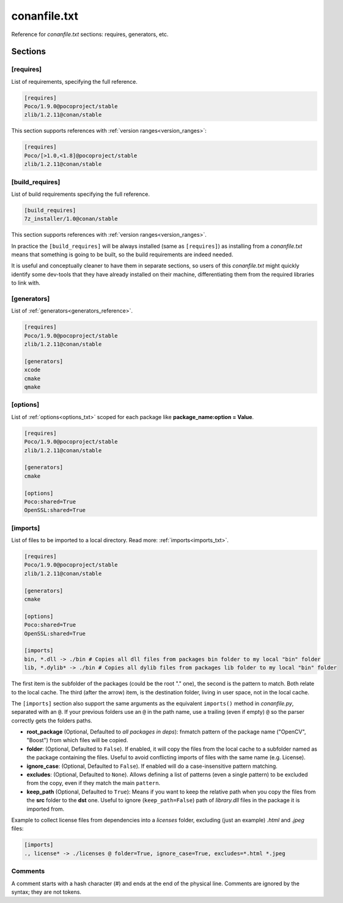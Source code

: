.. _conanfile_txt_reference:

conanfile.txt
=============

Reference for *conanfile.txt* sections: requires, generators, etc.

Sections
--------

[requires]
++++++++++

List of requirements, specifying the full reference.

.. code-block:: text

    [requires]
    Poco/1.9.0@pocoproject/stable
    zlib/1.2.11@conan/stable


This section supports references with :ref:`version ranges<version_ranges>`:

.. code-block:: text

    [requires]
    Poco/[>1.0,<1.8]@pocoproject/stable
    zlib/1.2.11@conan/stable

[build_requires]
++++++++++++++++

List of build requirements specifying the full reference.

.. code-block:: text

    [build_requires]
    7z_installer/1.0@conan/stable

This section supports references with :ref:`version ranges<version_ranges>`.

In practice the ``[build_requires]`` will be always installed (same as ``[requires]``) as installing from a *conanfile.txt* means that
something is going to be built, so the build requirements are indeed needed.

It is useful and conceptually cleaner to have them in separate sections, so users of this *conanfile.txt* might quickly identify some
dev-tools that they have already installed on their machine, differentiating them from the required libraries to link with.

[generators]
++++++++++++

List of :ref:`generators<generators_reference>`.

.. code-block:: text

    [requires]
    Poco/1.9.0@pocoproject/stable
    zlib/1.2.11@conan/stable

    [generators]
    xcode
    cmake
    qmake

[options]
+++++++++

List of :ref:`options<options_txt>` scoped for each package like **package_name:option = Value**.

.. code-block:: text

    [requires]
    Poco/1.9.0@pocoproject/stable
    zlib/1.2.11@conan/stable

    [generators]
    cmake

    [options]
    Poco:shared=True
    OpenSSL:shared=True

[imports]
+++++++++

List of files to be imported to a local directory. Read more: :ref:`imports<imports_txt>`.

.. code-block:: text

    [requires]
    Poco/1.9.0@pocoproject/stable
    zlib/1.2.11@conan/stable

    [generators]
    cmake

    [options]
    Poco:shared=True
    OpenSSL:shared=True

    [imports]
    bin, *.dll -> ./bin # Copies all dll files from packages bin folder to my local "bin" folder
    lib, *.dylib* -> ./bin # Copies all dylib files from packages lib folder to my local "bin" folder

The first item is the subfolder of the packages (could be the root "." one), the second is the pattern to match. Both relate to the local
cache. The third (after the arrow) item, is the destination folder, living in user space, not in the local cache.

The ``[imports]`` section also support the same arguments as the equivalent ``imports()`` method in *conanfile.py*, separated with an ``@``. If your previous folders use an ``@`` in the path name, use a trailing (even if empty) ``@`` so the parser correctly gets the folders paths.

- **root_package** (Optional, Defaulted to *all packages in deps*): fnmatch pattern of the package name ("OpenCV", "Boost") from which files
  will be copied.
- **folder**: (Optional, Defaulted to ``False``). If enabled, it will copy the files from the local cache to a subfolder named as the
  package containing the files. Useful to avoid conflicting imports of files with the same name (e.g. License).
- **ignore_case**: (Optional, Defaulted to ``False``). If enabled will do a case-insensitive pattern matching.
- **excludes**: (Optional, Defaulted to ``None``). Allows defining a list of patterns (even a single pattern) to be excluded from the copy,
  even if they match the main ``pattern``.
- **keep_path** (Optional, Defaulted to ``True``): Means if you want to keep the relative path when you copy the files from the **src**
  folder to the **dst** one. Useful to ignore (``keep_path=False``) path of *library.dll* files in the package it is imported from.

Example to collect license files from dependencies into a *licenses* folder, excluding (just an example) *.html* and *.jpeg* files:

.. code-block:: text

    [imports]
    ., license* -> ./licenses @ folder=True, ignore_case=True, excludes=*.html *.jpeg

Comments
++++++++

A comment starts with a hash character (`#`) and ends at the end of the physical line.
Comments are ignored by the syntax; they are not tokens.
